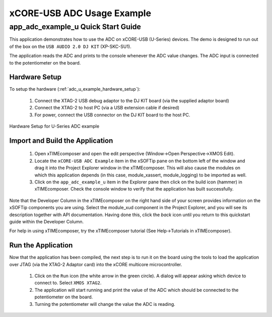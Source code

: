 xCORE-USB ADC Usage Example
===========================

app_adc_example_u Quick Start Guide
-----------------------------------

This application demonstrates how to use the ADC on xCORE-USB (U-Series)
devices. The demo is designed to run out of the box on the ``USB AUDIO 2.0 DJ KIT``
(XP-SKC-SU1).

The application reads the ADC and prints to the console whenever the ADC value
changes. The ADC input is connected to the potentiometer on the board.

Hardware Setup
++++++++++++++

To setup the hardware (:ref:`adc_u_example_hardware_setup`):

    #. Connect the XTAG-2 USB debug adaptor to the DJ KIT board (via the supplied adaptor board)
    #. Connect the XTAG-2 to host PC (via a USB extension cable if desired)
    #. For power, connect the USB connector on the DJ KIT board to the host PC.

.. _adc_u_example_hardware_setup:

.. figure:: images/hw_setup.*
   :width: 120mm
   :align: center

   Hardware Setup for U-Series ADC example

Import and Build the Application
++++++++++++++++++++++++++++++++

   #. Open xTIMEcomposer and open the edit perspective (Window->Open Perspective->XMOS Edit).
   #. Locate the ``xCORE-USB ADC Example`` item in the xSOFTip pane on the bottom left
      of the window and drag it into the Project Explorer window in the xTIMEcomposer.
      This will also cause the modules on which this application depends (in this case,
      module_xassert, module_logging) to be imported as well. 
   #. Click on the ``app_adc_example_u`` item in the Explorer pane then click on the
      build icon (hammer) in xTIMEcomposer. Check the console window to verify that the
      application has built successfully.

Note that the Developer Column in the xTIMEcomposer on the right hand side of your screen
provides information on the xSOFTip components you are using. Select the module_xud
component in the Project Explorer, and you will see its description together with API
documentation. Having done this, click the `back` icon until you return to this
quickstart guide within the Developer Column.

For help in using xTIMEcomposer, try the xTIMEcomposer tutorial (See Help->Tutorials in xTIMEcomposer).

Run the Application
+++++++++++++++++++

Now that the application has been compiled, the next step is to run it on the
board using the tools to load the application over JTAG (via the XTAG-2 Adaptor card)
into the xCORE multicore microcontroller.

   #. Click on the ``Run`` icon (the white arrow in the green circle). A dialog will appear
      asking which device to connect to. Select ``XMOS XTAG2``.
   #. The application will start running and print the value of the ADC which should be
      connected to the potentiometer on the board.
   #. Turning the potentiometer will change the value the ADC is reading.

